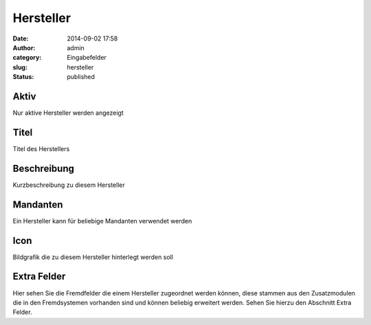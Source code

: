 Hersteller
##########
:date: 2014-09-02 17:58
:author: admin
:category: Eingabefelder
:slug: hersteller
:status: published

.. attention::Um dem Kunden die Navigation innerhalb der Exportsysteme zu vereinfachen kann es sinnvoll sein die einzelnen Hersteller der Produkte zu hinterlegen.

Aktiv
^^^^^

Nur aktive Hersteller werden angezeigt

Titel
^^^^^

Titel des Herstellers

Beschreibung
^^^^^^^^^^^^

Kurzbeschreibung zu diesem Hersteller

Mandanten
^^^^^^^^^

Ein Hersteller kann für beliebige Mandanten verwendet werden

Icon
^^^^

Bildgrafik die zu diesem Hersteller hinterlegt werden soll

Extra Felder
^^^^^^^^^^^^

Hier  sehen Sie die Fremdfelder die einem Hersteller zugeordnet werden können, diese stammen aus den Zusatzmodulen die in den Fremdsystemen vorhanden sind und können beliebig erweitert werden. Sehen Sie hierzu den Abschnitt Extra Felder.

